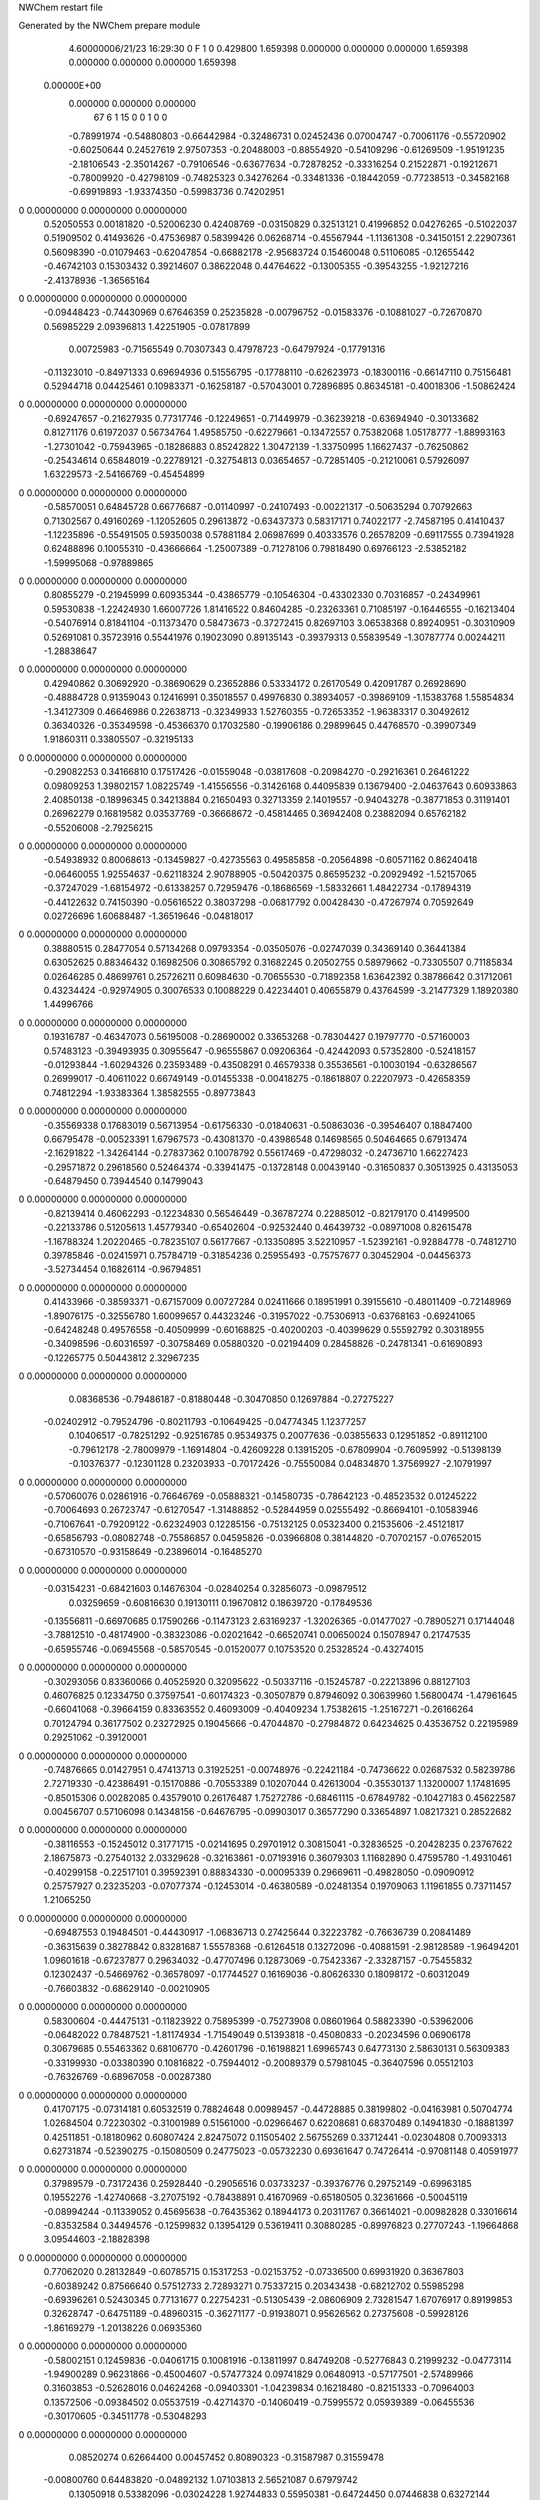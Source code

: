 NWChem restart file                                                             
                                                                                
Generated by the NWChem prepare module                                          
    4.60000006/21/23   16:29:30     0    F
    1    0    0.429800
    1.659398    0.000000    0.000000
    0.000000    1.659398    0.000000
    0.000000    0.000000    1.659398
 0.00000E+00
    0.000000    0.000000    0.000000
        67         6         1        15         0         0         1    0    0
    -0.78991974  -0.54880803  -0.66442984  -0.32486731   0.02452436   0.07004747
    -0.70061176  -0.55720902  -0.60250644   0.24527619   2.97507353  -0.20488003
    -0.88554920  -0.54109296  -0.61269509  -1.95191235  -2.18106543  -2.35014267
    -0.79106546  -0.63677634  -0.72878252  -0.33316254   0.21522871  -0.19212671
    -0.78009920  -0.42798109  -0.74825323   0.34276264  -0.33481336  -0.18442059
    -0.77238513  -0.34582168  -0.69919893  -1.93374350  -0.59983736   0.74202951
0    0.00000000   0.00000000   0.00000000
     0.52050553   0.00181820  -0.52006230   0.42408769  -0.03150829   0.32513121
     0.41996852   0.04276265  -0.51022037   0.51909502   0.41493626  -0.47536987
     0.58399426   0.06268714  -0.45567944  -1.11361308  -0.34150151   2.22907361
     0.56098390  -0.01079463  -0.62047854  -0.66882178  -2.95683724   0.15460048
     0.51106085  -0.12655442  -0.46742103   0.15303432   0.39214607   0.38622048
     0.44764622  -0.13005355  -0.39543255  -1.92127216  -2.41378936  -1.36565164
0    0.00000000   0.00000000   0.00000000
    -0.09448423  -0.74430969   0.67646359   0.25235828  -0.00796752  -0.01583376
    -0.10881027  -0.72670870   0.56985229   2.09396813   1.42251905  -0.07817899
     0.00725983  -0.71565549   0.70307343   0.47978723  -0.64797924  -0.17791316
    -0.11323010  -0.84971333   0.69694936   0.51556795  -0.17788110  -0.62623973
    -0.18300116  -0.66147110   0.75156481   0.52944718   0.04425461   0.10983371
    -0.16258187  -0.57043001   0.72896895   0.86345181  -0.40018306  -1.50862424
0    0.00000000   0.00000000   0.00000000
    -0.69247657  -0.21627935   0.77317746  -0.12249651  -0.71449979  -0.36239218
    -0.63694940  -0.30133682   0.81271176   0.61972037   0.56734764   1.49585750
    -0.62279661  -0.13472557   0.75382068   1.05178777  -1.88993163  -1.27301042
    -0.75943965  -0.18286883   0.85242822   1.30472139  -1.33750995   1.16627437
    -0.76250862  -0.25434614   0.65848019  -0.22789121  -0.32754813   0.03654657
    -0.72851405  -0.21210061   0.57926097   1.63229573  -2.54166769  -0.45454899
0    0.00000000   0.00000000   0.00000000
    -0.58570051   0.64845728   0.66776687  -0.01140997  -0.24107493  -0.00221317
    -0.50635294   0.70792663   0.71302567   0.49160269  -1.12052605   0.29613872
    -0.63437373   0.58317171   0.74022177  -2.74587195   0.41410437  -1.12235896
    -0.55491505   0.59350038   0.57881184   2.06987699   0.40333576   0.26578209
    -0.69117555   0.73941928   0.62488896   0.10055310  -0.43666664  -1.25007389
    -0.71278106   0.79818490   0.69766123  -2.53852182  -1.59995068  -0.97889865
0    0.00000000   0.00000000   0.00000000
     0.80855279  -0.21945999   0.60935344  -0.43865779  -0.10546304  -0.43302330
     0.70316857  -0.24349961   0.59530838  -1.22424930   1.66007726   1.81416522
     0.84604285  -0.23263361   0.71085197  -0.16446555  -0.16213404  -0.54076914
     0.81841104  -0.11373470   0.58473673  -0.37272415   0.82697103   3.06538368
     0.89240951  -0.30310909   0.52691081   0.35723916   0.55441976   0.19023090
     0.89135143  -0.39379313   0.55839549  -1.30787774   0.00244211  -1.28838647
0    0.00000000   0.00000000   0.00000000
     0.42940862   0.30692920  -0.38690629   0.23652886   0.53334172   0.26170549
     0.42091787   0.26928690  -0.48884728   0.91359043   0.12416991   0.35018557
     0.49976830   0.38934057  -0.39869109  -1.15383768   1.55854834  -1.34127309
     0.46646986   0.22638713  -0.32349933   1.52760355  -0.72653352  -1.96383317
     0.30492612   0.36340326  -0.35349598  -0.45366370   0.17032580  -0.19906186
     0.29899645   0.44768570  -0.39907349   1.91860311   0.33805507  -0.32195133
0    0.00000000   0.00000000   0.00000000
    -0.29082253   0.34166810   0.17517426  -0.01559048  -0.03817608  -0.20984270
    -0.29216361   0.26461222   0.09809253   1.39802157   1.08225749  -1.41556556
    -0.31426168   0.44095839   0.13679400  -2.04637643   0.60933863   2.40850138
    -0.18996345   0.34213884   0.21650493   0.32713359   2.14019557  -0.94043278
    -0.38771853   0.31191401   0.26962279   0.16819582   0.03537769  -0.36668672
    -0.45814465   0.36942408   0.23882094   0.65762182  -0.55206008  -2.79256215
0    0.00000000   0.00000000   0.00000000
    -0.54938932   0.80068613  -0.13459827  -0.42735563   0.49585858  -0.20564898
    -0.60571162   0.86240418  -0.06460055   1.92554637  -0.62118324   2.90788905
    -0.50420375   0.86595232  -0.20929492  -1.52157065  -0.37247029  -1.68154972
    -0.61338257   0.72959476  -0.18686569  -1.58332661   1.48422734  -0.17894319
    -0.44122632   0.74150390  -0.05616522   0.38037298  -0.06817792   0.00428430
    -0.47267974   0.70592649   0.02726696   1.60688487  -1.36519646  -0.04818017
0    0.00000000   0.00000000   0.00000000
     0.38880515   0.28477054   0.57134268   0.09793354  -0.03505076  -0.02747039
     0.34369140   0.36441384   0.63052625   0.88346432   0.16982506   0.30865792
     0.31682245   0.20502755   0.58979662  -0.73305507   0.71185834   0.02646285
     0.48699761   0.25726211   0.60984630  -0.70655530  -0.71892358   1.63642392
     0.38786642   0.31712061   0.43234424  -0.92974905   0.30076533   0.10088229
     0.42234401   0.40655879   0.43764599  -3.21477329   1.18920380   1.44996766
0    0.00000000   0.00000000   0.00000000
     0.19316787  -0.46347073   0.56195008  -0.28690002   0.33653268  -0.78304427
     0.19797770  -0.57160003   0.57483123  -0.39493935   0.30955647  -0.96555867
     0.09206364  -0.42442093   0.57352800  -0.52418157  -0.01293844  -1.60294326
     0.23593489  -0.43508291   0.46579338   0.35536561  -0.10030194  -0.63286567
     0.26999017  -0.40611022   0.66749149  -0.01455338  -0.00418275  -0.18618807
     0.22207973  -0.42658359   0.74812294  -1.93383364   1.38582555  -0.89773843
0    0.00000000   0.00000000   0.00000000
    -0.35569338   0.17683019   0.56713954  -0.61756330  -0.01840631  -0.50863036
    -0.39546407   0.18847400   0.66795478  -0.00523391   1.67967573  -0.43081370
    -0.43986548   0.14698565   0.50464665   0.67913474  -2.16291822  -1.34264144
    -0.27837362   0.10078792   0.55617469  -0.47298032  -0.24736710   1.66227423
    -0.29571872   0.29618560   0.52464374  -0.33941475  -0.13728148   0.00439140
    -0.31650837   0.30513925   0.43135053  -0.64879450   0.73944540   0.14799043
0    0.00000000   0.00000000   0.00000000
    -0.82139414   0.46062293  -0.12234830   0.56546449  -0.36787274   0.22885012
    -0.82179170   0.41499500  -0.22133786   0.51205613   1.45779340  -0.65402604
    -0.92532440   0.46439732  -0.08971008   0.82615478  -1.16788324   1.20220465
    -0.78235107   0.56177667  -0.13350895   3.52210957  -1.52392161  -0.92884778
    -0.74812710   0.39785846  -0.02415971   0.75784719  -0.31854236   0.25955493
    -0.75757677   0.30452904  -0.04456373  -3.52734454   0.16826114  -0.96794851
0    0.00000000   0.00000000   0.00000000
     0.41433966  -0.38593371  -0.67157009   0.00727284   0.02411666   0.18951991
     0.39155610  -0.48011409  -0.72148969  -1.89076175  -0.32556780   1.60099657
     0.44323246  -0.31957022  -0.75306913  -0.63768163  -0.69241065  -0.64248248
     0.49576558  -0.40509999  -0.60168825  -0.40200203  -0.40399629   0.55592792
     0.30318955  -0.34098596  -0.60316597  -0.30758469   0.05880320  -0.02194409
     0.28458826  -0.24781341  -0.61690893  -0.12265775   0.50443812   2.32967235
0    0.00000000   0.00000000   0.00000000
     0.08368536  -0.79486187  -0.81880448  -0.30470850   0.12697884  -0.27275227
    -0.02402912  -0.79524796  -0.80211793  -0.10649425  -0.04774345   1.12377257
     0.10406517  -0.78251292  -0.92516785   0.95349375   0.20077636  -0.03855633
     0.12951852  -0.89112100  -0.79612178  -2.78009979  -1.16914804  -0.42609228
     0.13915205  -0.67809904  -0.76095992  -0.51398139  -0.10376377  -0.12301128
     0.23203933  -0.70172426  -0.75550084   0.04834870   1.37569927  -2.10791997
0    0.00000000   0.00000000   0.00000000
    -0.57060076   0.02861916  -0.76646769  -0.05888321  -0.14580735  -0.78642123
    -0.48523532   0.01245222  -0.70064693   0.26723747  -0.61270547  -1.31488852
    -0.52844959   0.02555492  -0.86694101  -0.10583946  -0.71067641  -0.79209122
    -0.62324903   0.12285156  -0.75132125   0.05323400   0.21535606  -2.45121817
    -0.65856793  -0.08082748  -0.75586857   0.04595826  -0.03966808   0.38144820
    -0.70702157  -0.07652015  -0.67310570  -0.93158649  -0.23896014  -0.16485270
0    0.00000000   0.00000000   0.00000000
    -0.03154231  -0.68421603   0.14676304  -0.02840254   0.32856073  -0.09879512
     0.03259659  -0.60816630   0.19130111   0.19670812   0.18639720  -0.17849536
    -0.13556811  -0.66970685   0.17590266  -0.11473123   2.63169237  -1.32026365
    -0.01477027  -0.78905271   0.17144048  -3.78812510  -0.48174900  -0.38323086
    -0.02021642  -0.66520741   0.00650024   0.15078947   0.21747535  -0.65955746
    -0.06945568  -0.58570545  -0.01520077   0.10753520   0.25328524  -0.43274015
0    0.00000000   0.00000000   0.00000000
    -0.30293056   0.83360066   0.40525920   0.32095622  -0.50337116  -0.15245787
    -0.22213896   0.88127103   0.46076825   0.12334750   0.37597541  -0.60174323
    -0.30507879   0.87946092   0.30639960   1.56800474  -1.47961645  -0.66041068
    -0.39664159   0.83363552   0.46093009  -0.40409234   1.75382615  -1.25167271
    -0.26166264   0.70124794   0.36177502   0.23272925   0.19045666  -0.47044870
    -0.27984872   0.64234625   0.43536752   0.22195989   0.29251062  -0.39120001
0    0.00000000   0.00000000   0.00000000
    -0.74876665   0.01427951   0.47413713   0.31925251  -0.00748976  -0.22421184
    -0.74736622   0.02687532   0.58239786   2.72719330  -0.42386491  -0.15170886
    -0.70553389   0.10207044   0.42613004  -0.35530137   1.13200007   1.17481695
    -0.85015306   0.00282085   0.43579010   0.26176487   1.75272786  -0.68461115
    -0.67849782  -0.10427183   0.45622587   0.00456707   0.57106098   0.14348156
    -0.64676795  -0.09903017   0.36577290   0.33654897   1.08217321   0.28522682
0    0.00000000   0.00000000   0.00000000
    -0.38116553  -0.15245012   0.31771715  -0.02141695   0.29701912   0.30815041
    -0.32836525  -0.20428235   0.23767622   2.18675873  -0.27540132   2.03329628
    -0.32163861  -0.07193916   0.36079303   1.11682890   0.47595780  -1.49310461
    -0.40299158  -0.22517101   0.39592391   0.88834330  -0.00095339   0.29669611
    -0.49828050  -0.09090912   0.25757927   0.23235203  -0.07077374  -0.12453014
    -0.46380589  -0.02481354   0.19709063   1.11961855   0.73711457   1.21065250
0    0.00000000   0.00000000   0.00000000
    -0.69487553   0.19484501  -0.44430917  -1.06836713   0.27425644   0.32223782
    -0.76636739   0.20841489  -0.36315639   0.38278842   0.83281687   1.55578368
    -0.61264518   0.13272096  -0.40881591  -2.98128589  -1.96494201   1.09601618
    -0.67237877   0.29634032  -0.47707496   0.12873069  -0.75423367  -2.33287157
    -0.75455832   0.12302437  -0.54669762  -0.36578097  -0.17744527   0.16169036
    -0.80626330   0.18098172  -0.60312049  -0.76603832  -0.68629140  -0.00210905
0    0.00000000   0.00000000   0.00000000
     0.58300604  -0.44475131  -0.11823922   0.75895399  -0.75273908   0.08601964
     0.58823390  -0.53962006  -0.06482022   0.78487521  -1.81174934  -1.71549049
     0.51393818  -0.45080833  -0.20234596   0.06906178   0.30679685   0.55463362
     0.68106770  -0.42601796  -0.16198821   1.69965743   0.64773130   2.58630131
     0.56309383  -0.33199930  -0.03380390   0.10816822  -0.75944012  -0.20089379
     0.57981045  -0.36407596   0.05512103  -0.76326769  -0.68967058  -0.00287380
0    0.00000000   0.00000000   0.00000000
     0.41707175  -0.07314181   0.60532519   0.78824648   0.00989457  -0.44728885
     0.38199802  -0.04163981   0.50704774   1.02684504   0.72230302  -0.31001989
     0.51561000  -0.02966467   0.62208681   0.68370489   0.14941830  -0.18881397
     0.42511851  -0.18180962   0.60807424   2.82475072   0.11505402   2.56755269
     0.33712441  -0.02304808   0.70093313   0.62731874  -0.52390275  -0.15080509
     0.24775023  -0.05732230   0.69361647   0.74726414  -0.97081148   0.40591977
0    0.00000000   0.00000000   0.00000000
     0.37989579  -0.73172436   0.25928440  -0.29056516   0.03733237  -0.39376776
     0.29752149  -0.69963185   0.19552276  -1.42740668  -3.27075192  -0.78438891
     0.41670969  -0.65180505   0.32361666  -0.50045119  -0.08994244  -0.11339052
     0.45695638  -0.76435362   0.18944173   0.20311767   0.36614021  -0.00982828
     0.33016614  -0.83532584   0.34494576  -0.12599832   0.13954129   0.53619411
     0.30880285  -0.89976823   0.27707243  -1.19664868   3.09544603  -2.18828398
0    0.00000000   0.00000000   0.00000000
     0.77062020   0.28132849  -0.60785715   0.15317253  -0.02153752  -0.07336500
     0.69931920   0.36367803  -0.60389242   0.87566640   0.57512733   2.72893271
     0.75337215   0.20343438  -0.68212702   0.55985298  -0.69396261   0.52430345
     0.77131677   0.22754231  -0.51305439  -2.08606909   2.73281547   1.67076917
     0.89199853   0.32628747  -0.64751189  -0.48960315  -0.36271177  -0.91938071
     0.95626562   0.27375608  -0.59928126  -1.86169279  -1.20138226   0.06935360
0    0.00000000   0.00000000   0.00000000
    -0.58002151   0.12459836  -0.04061715   0.10081916  -0.13811997   0.84749208
    -0.52776843   0.21999232  -0.04773114  -1.94900289   0.96231866  -0.45004607
    -0.57477324   0.09741829   0.06480913  -0.57177501  -2.57489966   0.31603853
    -0.52628016   0.04624268  -0.09403301  -1.04239834   0.16218480  -0.82151333
    -0.70964003   0.13572506  -0.09384502   0.05537519  -0.42714370  -0.14060419
    -0.75995572   0.05939389  -0.06455536  -0.30170605  -0.34511778  -0.53048293
0    0.00000000   0.00000000   0.00000000
     0.08520274   0.62664400   0.00457452   0.80890323  -0.31587987   0.31559478
    -0.00800760   0.64483820  -0.04892132   1.07103813   2.56521087   0.67979742
     0.13050918   0.53382096  -0.03024228   1.92744833   0.55950381  -0.64724450
     0.07446838   0.63272144   0.11287429  -1.51904735  -1.95334809   0.25158644
     0.16690767   0.73419754  -0.03453452  -0.04701671   0.73634825  -0.02542916
     0.14441293   0.80412904   0.02726817  -0.49530633   0.55779059   0.01724401
0    0.00000000   0.00000000   0.00000000
    -0.67624938   0.58961496  -0.57770078  -0.15214902   0.47282294  -0.26059207
    -0.76965161   0.62289688  -0.62297041   0.11283493  -0.46682193  -1.55627841
    -0.60029320   0.60283697  -0.65475165   1.15472632  -1.35987728   0.63700842
    -0.69227527   0.48235350  -0.56678523  -1.54790627   0.60520963  -0.80197965
    -0.63069767   0.65379076  -0.46370321  -0.41913090   0.31910104  -0.52459502
    -0.53578497   0.63953705  -0.46160308  -0.45897144   0.12673205   0.36848719
0    0.00000000   0.00000000   0.00000000
    -0.43127040  -0.54838202   0.04135579  -0.44214242  -0.70946476   0.40798894
    -0.49812921  -0.46849418   0.07343119  -0.04326326  -0.99847837   2.05097014
    -0.43361399  -0.56817088  -0.06580721  -1.40252162   0.21160344   0.24212617
    -0.45791893  -0.63857544   0.09645573  -1.02802570  -1.33094262  -0.85067576
    -0.29765414  -0.51415805   0.07739981  -0.10631311   0.33026877  -0.22724156
    -0.29026641  -0.47977092   0.16672476  -0.39784267  -3.65605565   1.54550367
0    0.00000000   0.00000000   0.00000000
     0.02597889   0.63444232  -0.37052695   0.03514421   0.38909662   0.47699612
     0.03678564   0.53452140  -0.32833663   0.26456231   0.59240371   0.90632755
     0.11243249   0.64780444  -0.43555178   0.06950624  -0.76334583   0.26472769
     0.02500225   0.69289731  -0.27853205   0.94170908  -2.11294027   2.18515091
    -0.10242303   0.64248156  -0.43508534  -0.45175215   0.50835497  -0.02572490
    -0.08787424   0.66513436  -0.52723296  -1.02221772   0.26177640  -0.18086274
0    0.00000000   0.00000000   0.00000000
     0.32437923   0.01154360   0.22924208  -0.31547542   0.09523671   0.13427762
     0.26594808   0.05370323   0.14745354  -1.23671387   0.84027762   1.14677593
     0.34394204  -0.09114489   0.19836537  -1.61162475  -0.33584264   0.67677177
     0.25389802   0.02630306   0.31106847   0.40255991  -1.05324073   0.99131099
     0.43930240   0.08483381   0.25607464   0.04871799   0.18492844  -0.42464900
     0.39748237   0.16829838   0.27845208  -1.47559657  -0.67014674   0.06308200
0    0.00000000   0.00000000   0.00000000
     0.41178863   0.70094287  -0.23771292   0.57309160  -0.17094413  -0.16219201
     0.40992524   0.66148129  -0.13612399   2.27113280  -2.34703901  -0.89603928
     0.37990538   0.62294670  -0.30685810  -2.47319792  -1.74725888   2.72948741
     0.51588238   0.73148789  -0.24831922   0.10944904   0.94763110  -1.92109599
     0.33553497   0.82082162  -0.24311564   0.45019522   0.20092367  -0.19996377
     0.25244309   0.82305974  -0.19508722  -0.15695561  -1.21894353  -1.11704132
0    0.00000000   0.00000000   0.00000000
    -0.67445088  -0.38565621   0.24498181  -0.40903088  -0.68337845  -0.67389051
    -0.58309931  -0.32977475   0.22465564  -1.34783376   0.34331293  -2.29503341
    -0.70049259  -0.35510892   0.34632130   0.34023118  -2.06492812  -0.03651835
    -0.67666433  -0.49460087   0.24230523  -3.19774100  -0.70487764  -0.42197407
    -0.78221687  -0.34778683   0.16094958  -0.11207673   0.19618470  -0.50623209
    -0.85876510  -0.40178954   0.18192756  -0.65918106   0.48675765  -1.67156756
0    0.00000000   0.00000000   0.00000000
     0.26450405  -0.04273294  -0.81086523   0.15868636  -0.15437356  -0.42036206
     0.34759234   0.02711175  -0.80091254   0.01343199  -0.04100409   0.01953367
     0.30241276  -0.12206298  -0.87529097   0.86545689  -2.29592720   2.42765079
     0.17334405   0.00098103  -0.85160760  -0.60199598  -0.23424036   1.12312050
     0.22202868  -0.09939120  -0.68898323  -0.01216349  -0.32884992  -0.31827076
     0.17386344  -0.03641602  -0.63485158   0.95473372   0.00156815   0.18155873
0    0.00000000   0.00000000   0.00000000
     0.75056719   0.81807388  -0.01946798  -0.12398660  -0.06779251   1.28024524
     0.85541948   0.84040414   0.00023879   0.52684613   1.41190138  -2.85777576
     0.71936764   0.85107005  -0.11855804   2.46901623  -0.96153184   0.07564425
     0.69518826   0.88431332   0.04706405   0.25696372   1.32579498   0.25698252
     0.72443029   0.67974269  -0.01581861  -0.49266808  -1.00097286   0.73438856
     0.80204896   0.64823285  -0.06270648   1.10733288   0.77549350   2.03143200
0    0.00000000   0.00000000   0.00000000
     0.26459006  -0.41921437   0.12757632  -0.40894302   0.11459007   0.65672377
     0.15685127  -0.40841340   0.11505867  -0.42925885   0.03893384   0.76487337
     0.30869429  -0.32928669   0.08457831  -3.50105165   2.05384582   1.22359965
     0.31528448  -0.49834801   0.07235907  -3.61350470  -2.73758494   1.45727487
     0.31009383  -0.41966449   0.26319129  -0.33430939  -0.12047011   0.47315928
     0.40540720  -0.40935626   0.25818114  -0.55325893   3.16919509   0.87452042
0    0.00000000   0.00000000   0.00000000
     0.77509025   0.00244758   0.23076716   0.18250833   0.14824546   0.13195833
     0.78229420   0.02441533   0.12424711  -1.39682020  -3.37960053  -0.85174264
     0.87207614  -0.03194041   0.26671438   0.02458460   2.11738043   2.73946154
     0.70115092  -0.07494896   0.25135246   0.70859587  -0.07163730   1.27401735
     0.74403191   0.12179791   0.30413519   0.39382091  -0.49388337   0.31579113
     0.64946730   0.12883926   0.31910032   0.29598881   1.14217843  -0.80827287
0    0.00000000   0.00000000   0.00000000
     0.79562213   0.43429915   0.36636630   0.02751981  -0.07401709   0.40639931
     0.80795131   0.53423924   0.40809124   1.57723782  -0.63534657   1.38084860
     0.85704685   0.41751124   0.27790066   2.74586028  -0.62017809   2.27126793
     0.69141756   0.42028799   0.33762443  -0.17387101   1.59746175   0.22192846
     0.82793996   0.33854136   0.46471049  -0.19960618   0.40146345   0.75595056
     0.83654338   0.25360758   0.42079883   0.43724070  -0.11092409   1.83028387
0    0.00000000   0.00000000   0.00000000
     0.55263399   0.68429443   0.52344234  -0.35864959   0.85515787  -0.50281669
     0.65579238   0.69383298   0.48955487  -0.77476272   0.62361555  -1.89890684
     0.50848778   0.78296884   0.50946118  -1.93810122   0.71494187   2.61822753
     0.55987353   0.66055853   0.62957997   0.96479619   0.21500678  -0.71545899
     0.48103870   0.58416223   0.46302146  -0.39594067   0.28347452   0.57600873
     0.51755780   0.59590956   0.37501944   1.73696849   0.38418434   1.41476259
0    0.00000000   0.00000000   0.00000000
     0.06923635   0.25042859   0.34395272  -0.46279474  -0.05522429   0.31193896
    -0.00309428   0.33039422   0.35991446  -0.21793685   0.22829406   0.01543662
     0.01790093   0.17940426   0.27913590  -0.23950166   1.53047988  -1.70478956
     0.10744787   0.21367704   0.43919035  -0.05284840  -0.60096630  -0.05681497
     0.17563815   0.31373628   0.26766350   0.29481497  -0.16253110  -0.00691584
     0.24443686   0.33730531   0.33033117  -0.26726408   2.04944387  -0.13836733
0    0.00000000   0.00000000   0.00000000
    -0.42104229  -0.48878400  -0.67757775  -0.05329664  -0.13610363   0.14908419
    -0.52132059  -0.45277385  -0.70056755  -0.28101011  -0.06816695   1.19840136
    -0.35012365  -0.41399419  -0.71304650  -1.62416427   1.26414457  -0.16690275
    -0.39361498  -0.58427686  -0.72240917   0.67775626   0.11638238   0.04494145
    -0.40939778  -0.50143704  -0.53763441  -0.07123861   0.52325758   0.20472917
    -0.47471307  -0.56460504  -0.50665512   1.94961386  -1.49486686   0.61920428
0    0.00000000   0.00000000   0.00000000
    -0.74369211  -0.21033041  -0.38137160   0.23895520  -0.02262113   0.12264927
    -0.71824972  -0.31573835  -0.39245545   0.80270779  -0.23009809   2.73946164
    -0.65640691  -0.16567990  -0.33374151  -0.53124679   1.09795065   0.52585215
    -0.82937147  -0.20021540  -0.31475527  -0.82021145  -1.10029828  -1.02203329
    -0.76706143  -0.14887219  -0.50511108  -0.51582017  -0.26282055   0.02954881
    -0.81664843  -0.07072796  -0.47960406  -1.38535361  -0.47854681  -0.93223134
0    0.00000000   0.00000000   0.00000000
     0.50002611  -0.00999951  -0.10223655  -0.16275445   0.14290107   0.52887076
     0.54815710   0.03538564  -0.18886562   1.55663332  -3.67795653  -0.73879387
     0.46121509   0.07142224  -0.04103849   2.65132819   1.70558957   0.40398483
     0.57881634  -0.04809986  -0.03726375  -0.11859185  -1.34000703  -0.34854604
     0.41035385  -0.10793857  -0.15103094  -0.46288220   0.13234795  -0.05276267
     0.41233882  -0.18094218  -0.08872096  -2.90501209   0.52067724   0.58466502
0    0.00000000   0.00000000   0.00000000
    -0.05726835  -0.35311871  -0.61231341  -0.68481177   0.35324548  -0.65503444
    -0.09641151  -0.38006441  -0.71040899   0.43114444  -1.05770986  -0.74583569
     0.02821565  -0.28663763  -0.62471307   0.04990580  -0.75119766  -1.74993381
    -0.02977326  -0.43976874  -0.55217363  -0.98183699   0.93928459   0.34906725
    -0.16663327  -0.30018770  -0.54409023   0.30019729  -0.26594733  -0.29423853
    -0.22509705  -0.37412174  -0.52587640   0.48980573  -0.60514525  -1.02490134
0    0.00000000   0.00000000   0.00000000
    -0.54075542  -0.72634977  -0.31357461   0.12402931  -0.07328349   0.14865128
    -0.59976886  -0.81571818  -0.29328413   0.40914655  -0.33809111  -0.17578386
    -0.43506902  -0.75076505  -0.32431141  -0.42343198  -2.07252345  -1.28581474
    -0.56140523  -0.65389636  -0.23480220   2.24950040  -0.91261431   1.56977145
    -0.59307650  -0.68607390  -0.44429479  -0.03062500  -0.46305132   0.21302095
    -0.61527162  -0.76847690  -0.48826207  -1.54645203   0.11844972  -0.17499245
0    0.00000000   0.00000000   0.00000000
    -0.24106064  -0.44956164   0.46132240   0.11151648   0.07976426   0.18229411
    -0.20265299  -0.55152970   0.46421492  -1.77966179  -0.70571506  -0.68580113
    -0.15140816  -0.38858870   0.45010928   0.62906891  -0.85501951  -0.98634087
    -0.30800302  -0.40798396   0.53662856   0.40935629   0.36539316   0.29177331
    -0.31796925  -0.44895697   0.34266701   0.13350320  -0.32192564   0.52412899
    -0.36975313  -0.52952066   0.33603962   1.16296384  -1.19157812   2.30135149
0    0.00000000   0.00000000   0.00000000
     0.78925436   0.63835539  -0.37585099   0.00676686  -0.37522769  -0.22245852
     0.80794232   0.54795188  -0.43380757   1.73047906  -0.31048310   0.17824823
     0.68961333   0.62519908  -0.33366594   0.20483256   1.38384940   0.89802133
     0.78172499   0.72940404  -0.43530226   0.23206743  -0.79647926  -0.90787364
     0.88945658   0.64830769  -0.26997804   0.00331449   0.44857607  -0.10898559
     0.96581702   0.59963163  -0.30184849  -0.06093234   1.70481116  -2.39523053
0    0.00000000   0.00000000   0.00000000
     0.71487415  -0.69388722  -0.47586939   0.23652714   0.12006493   0.06667231
     0.78953468  -0.66212809  -0.54865787   0.25859211  -1.03964155  -0.43869148
     0.77414063  -0.69547383  -0.38440373   2.50386748   0.23296897  -1.32306455
     0.69294897  -0.79749459  -0.50167246   2.40033421  -0.77320592   1.52053390
     0.59422635  -0.61636351  -0.48921970   0.14460259  -0.05285039   0.58915909
     0.62209039  -0.52961137  -0.45899287   2.63365812   0.02516112  -1.56985015
0    0.00000000   0.00000000   0.00000000
     0.62514680   0.36994074  -0.09615878   0.24664704  -0.96932095   0.41991677
     0.69678395   0.39952807  -0.01951865   2.94501621  -0.21738930  -2.20060759
     0.56220764   0.45371452  -0.12618570   1.54772338  -1.33709534  -4.06370863
     0.56757042   0.28848472  -0.05221699  -0.92232686   0.39722284   1.52269963
     0.71767122   0.33779079  -0.20012012   0.03958653  -0.41301910   1.35820517
     0.76636826   0.25897416  -0.17496982   0.89033989  -0.23577186   0.33782869
0    0.00000000   0.00000000   0.00000000
    -0.65282897   0.57601241   0.26687735  -0.70541247  -0.37985581   0.59970061
    -0.63744229   0.67909505   0.23496780   0.42885825  -0.99448554  -0.96808389
    -0.76019230   0.55720894   0.26761534  -0.55451392  -1.28563661   1.32055116
    -0.61033009   0.56110075   0.36613706   0.78741552  -1.05508501  -0.10880114
    -0.58500523   0.49341282   0.16892175  -0.20022671   0.84433674   0.10202821
    -0.64057329   0.46692524   0.09525630   1.10508182  -2.08931206   0.03220975
0    0.00000000   0.00000000   0.00000000
    -0.37834207   0.32619238  -0.80334068  -0.67094071  -0.44498579  -1.00262807
    -0.38486986   0.29872800  -0.90862172   1.12468724   0.50232984  -1.40175043
    -0.46727151   0.30608133  -0.74360710  -0.00880000  -1.51129368  -0.34218103
    -0.34923685   0.43122665  -0.80204065  -3.07866396   0.36243983   2.59744007
    -0.27576931   0.25502007  -0.74385081  -0.71949109  -0.76878993  -0.07970430
    -0.24994031   0.17471626  -0.78967833  -0.31591498  -0.10668124  -1.04595301
0    0.00000000   0.00000000   0.00000000
    -0.31100575  -0.02381196  -0.38146654  -0.25752029  -0.53360784   0.13485426
    -0.38735124  -0.06000746  -0.45033056  -0.28433782   0.55981582  -0.43216768
    -0.32421353  -0.05819376  -0.27887782   1.53457241   0.59750166   0.79265425
    -0.31505778   0.08369563  -0.36395367   0.75378132  -0.59097976   0.80527931
    -0.17883574  -0.06355928  -0.41522687   0.16378948   0.63292517  -0.50652239
    -0.18230441  -0.14573639  -0.46473334   0.93452260   0.06128686   0.35476989
0    0.00000000   0.00000000   0.00000000
     0.04402067   0.17502612  -0.50957416  -0.08657716   0.27747106  -0.20672600
     0.10625278   0.23425284  -0.57665890  -0.42126649   0.85715856  -0.01266010
    -0.05746759   0.21459555  -0.50565077   0.56967385   1.94612791   1.51164148
     0.08463518   0.18209773  -0.40867097   0.24231298  -0.70461136  -0.25962289
     0.03577689   0.03381493  -0.53549357   0.32044034  -0.22836972  -0.56974571
    -0.02909837  -0.00304045  -0.47508760  -0.21258271  -0.23757621  -1.13777667
0    0.00000000   0.00000000   0.00000000
     0.55346383  -0.53889850   0.52778628   0.07951219  -0.28629303  -0.41871740
     0.63471205  -0.53431424   0.60030326   0.92398446  -0.01377687  -1.35904264
     0.46827020  -0.58832851   0.57447374  -0.27206206   0.95398775   0.29952644
     0.58650408  -0.58068058   0.43268844   0.06290859   0.16647033  -0.62602134
     0.51551580  -0.40256215   0.50937776  -0.15328408   0.13192483  -0.30416526
     0.43729625  -0.39819675   0.56486330   1.45427390  -1.12471274   2.25389303
0    0.00000000   0.00000000   0.00000000
    -0.15991634   0.60137517   0.68152532   0.49134042   0.00135259  -0.75069027
    -0.07635750   0.53171175   0.67474831  -0.14303772  -0.62063645  -3.13189552
    -0.13784624   0.68966065   0.62152879   0.59693061  -0.01452156  -0.73540116
    -0.18046807   0.64878984   0.77749654  -0.16556139   0.58031154  -1.16759770
    -0.27416358   0.54138501   0.63370141  -0.07732064   0.10255584  -0.31783651
    -0.25946654   0.45167164   0.60285489  -0.51171984   0.13708391  -0.63463948
0    0.00000000   0.00000000   0.00000000
     0.16999038  -0.51639257  -0.28563485   0.03610363  -0.47459195   0.17907178
     0.12980723  -0.41578429  -0.27362286   0.91768372  -0.27652075   1.74001305
     0.11015063  -0.57253492  -0.35738609   1.62813069  -0.24980340  -1.39511445
     0.15980311  -0.56649817  -0.18937142  -1.20794137  -0.18733438   0.21388360
     0.30041841  -0.50865072  -0.33383856   0.37314234  -0.40322098  -0.32813609
     0.29409023  -0.46820508  -0.42067234   1.41300223   1.27917471   0.32968006
0    0.00000000   0.00000000   0.00000000
     0.50947090  -0.76095374  -0.80792886   0.50571397  -0.07207492   0.30351771
     0.45174149  -0.77325829  -0.89956354   0.03819035  -1.88235818   0.80029557
     0.57266954  -0.67232894  -0.81363646  -1.85931270   1.65093806  -0.87181122
     0.57192432  -0.84952654  -0.79629143  -1.51726881  -1.32480313   2.54298918
     0.42634730  -0.74180871  -0.69652529   0.25413153   0.10320410   0.66973045
     0.48164618  -0.70932470  -0.62509124   1.38425140   0.05146233  -0.15417505
0    0.00000000   0.00000000   0.00000000
     0.41961395   0.57455274   0.16486362  -0.00554020   0.55850927  -0.79531301
     0.39141765   0.64845567   0.08986811  -0.59002761   0.92916500  -0.22109018
     0.43035060   0.48285130   0.10692771   2.32773965   0.97739869  -1.12480411
     0.34222056   0.56758480   0.24130129   1.07586171   0.74823271   0.34983457
     0.55634248   0.60473189   0.20517048  -0.62460421  -0.53590069   0.28534800
     0.60996228   0.63649110   0.13214808  -1.46236180   2.12302778   0.71763301
0    0.00000000   0.00000000   0.00000000
     0.72734210  -0.48575345   0.21482289  -0.39654844  -0.23238305  -0.37515822
     0.72781240  -0.59474919   0.21398089   1.01296768  -0.27351229   1.02992347
     0.75711600  -0.45973102   0.11324854  -1.07254179   0.60869763  -0.36929467
     0.79243482  -0.44842396   0.29388269   0.08324403  -3.59664977   0.98788501
     0.59639747  -0.44068199   0.23645980  -0.23956957  -0.64929703  -0.05021586
     0.58943515  -0.42220172   0.33040662  -2.77727387   0.78805772  -0.42895790
0    0.00000000   0.00000000   0.00000000
    -0.30301000  -0.83796870   0.38501438   0.29795709  -0.45857291   0.77225645
    -0.29812210  -0.85196214   0.49300184  -0.57074580   0.27939165   0.91943763
    -0.34778469  -0.92558625   0.33811669  -1.72298863   1.06730340  -0.31077783
    -0.20345453  -0.82108657   0.34396927   0.19638205  -1.02528955   0.27877579
    -0.38551263  -0.71787391   0.37074951  -0.29302948   0.28166216  -0.19670150
    -0.45072470  -0.72240522   0.44105494   0.48507148  -1.58667570   0.46918000
0    0.00000000   0.00000000   0.00000000
     0.04041294   0.63918834  -0.79168422   0.04910633   0.41519530   0.15104304
     0.02380988   0.53196983  -0.78121850  -0.42181122   0.34877813  -1.10427539
    -0.05098348   0.68355260  -0.83117481   0.38939735   0.77799611  -0.23906492
     0.12999099   0.66180607  -0.84952203  -0.36782719  -2.12047284  -1.65697248
     0.06213403   0.70405475  -0.67238686  -0.49848165   0.23456583  -0.49206561
     0.11345949   0.78325421  -0.68996935   0.59110339  -0.18493147   0.64756592
0    0.00000000   0.00000000   0.00000000
    -0.02602146  -0.01889356   0.64369964   0.39861211  -0.13180389  -0.09303899
    -0.00366925   0.04677727   0.72777532  -0.66290340  -0.32953448   0.35992726
    -0.05606081   0.04342157   0.55946508   1.01368409  -1.50492841  -1.37456648
    -0.09341107  -0.10209424   0.66412723   1.40466680  -0.47319488   2.13331830
     0.09811878  -0.07607504   0.61241089  -0.40843767  -0.05785949   0.85843544
     0.09289697  -0.14696675   0.54788882   0.99154193   0.81409679  -0.27497148
0    0.00000000   0.00000000   0.00000000
    -0.38844762   0.47906547  -0.35745906  -0.02734683   0.56422735  -0.25821975
    -0.46072965   0.40238639  -0.38532709  -1.63688639   1.43522064   1.31135439
    -0.29657864   0.42373930  -0.33796273   0.27845082   1.09014649  -0.18749460
    -0.42093617   0.53634080  -0.27059689   2.21328200  -2.32273834   2.74073696
    -0.36160381   0.56707795  -0.46271560  -0.65681905   0.29954350  -0.40341643
    -0.26653544   0.57261045  -0.45057488  -0.59239260  -1.24216665   0.00446641
0    0.00000000   0.00000000   0.00000000
     0.36013721   0.66851858  -0.62756604  -0.07956517   1.02063498  -0.48939907
     0.33955922   0.68703057  -0.73299304  -1.01684398  -0.53564945  -0.61117003
     0.34556343   0.75560512  -0.56365563   1.56301016   1.46519396  -0.67476047
     0.46552591   0.64774926  -0.60904966  -0.52250482  -0.53450250   0.47917433
     0.27863892   0.56555767  -0.57715048  -0.47583806  -0.46511143  -0.00010209
     0.19074565   0.58835705  -0.60831073  -0.31619922   0.10279054  -0.04610561
0    0.00000000   0.00000000   0.00000000
    -0.23155567  -0.49240969  -0.26330871  -0.55863294  -0.69695053  -0.46363440
    -0.33267458  -0.49463913  -0.22267625  -1.25568860   0.49268643  -2.02619208
    -0.22267648  -0.42703675  -0.35007587   1.24796493  -1.96632263  -1.29937713
    -0.20763636  -0.59326254  -0.29703658  -0.15714882   0.07053121  -2.63598842
    -0.15632835  -0.44074302  -0.15620751   0.55067332   0.86627708   0.14523329
    -0.22228005  -0.44901369  -0.08694014  -2.85253998  -2.60242553  -3.02339153
0    0.00000000   0.00000000   0.00000000
     0.77093169  -0.31752370  -0.49848640   0.01145692   0.04160844  -0.42267217
     0.81611004  -0.40675068  -0.54182764   0.93248652  -0.43783728   1.42112266
     0.74718443  -0.24350829  -0.57489835   1.23232997   1.47343935   0.52669767
     0.84469303  -0.27439756  -0.43080774   0.63832992  -1.49826213  -0.08209585
     0.65921171  -0.36448789  -0.42786273  -0.24617092   0.15294520   0.50691814
     0.60517803  -0.28524659  -0.42371810   0.81623631   1.15282235  -2.31891324
0    0.00000000   0.00000000   0.00000000
    -0.59391349  -0.54619875   0.61743184   0.61811153  -0.56746403  -0.15427006
    -0.55041802  -0.47210044   0.55036035  -0.93574516  -0.97061141  -1.68047061
    -0.68523063  -0.56536766   0.56108708   0.53890434   0.51975189  -0.41810456
    -0.61707165  -0.50630227   0.71618897   0.10104636  -1.87446862   0.27435627
    -0.50837395  -0.65634771   0.63052768  -0.54935804  -0.44865999  -0.64311183
    -0.54208373  -0.71494250   0.69869147   1.26017348  -0.63445130   0.14983392
0    0.00000000   0.00000000   0.00000000
0    0.09650178  -0.08323571   0.04646455   0.00000000   0.00000000   0.00000000    0
0    0.02848731   0.03123568   0.12888963   0.00000000   0.00000000   0.00000000    0
0   -0.09749068   0.06389625   0.04227489   0.00000000   0.00000000   0.00000000    0
0   -0.00089967  -0.09884375  -0.07492852   0.00000000   0.00000000   0.00000000    0
0   -0.04429796   0.04673423  -0.10145740   0.00000000   0.00000000   0.00000000    0
0   -0.18363978  -0.06268098   0.05616151   0.00000000   0.00000000   0.00000000    0
0   -0.12856973  -0.15553934  -0.01072365   0.00000000   0.00000000   0.00000000    0
0   -0.12187945   0.05575390  -0.17800155   0.00000000   0.00000000   0.00000000    0
0    0.03914709   0.11317960  -0.12488016   0.00000000   0.00000000   0.00000000    0
0    0.03270825  -0.16154795  -0.15694358   0.00000000   0.00000000   0.00000000    0
0   -0.15397884   0.15256314   0.06935313   0.00000000   0.00000000   0.00000000    0
0    0.00000000   0.00000000   0.22969878   0.00000000   0.00000000   0.00000000    0
0    0.10501851  -0.17675084   0.10242941   0.00000000   0.00000000   0.00000000    0
0    0.19642000  -0.05505182   0.01168600   0.00000000   0.00000000   0.00000000    0
0    0.09274788   0.11943299   0.13732372   0.00000000   0.00000000   0.00000000    0
     0.00000000   0.00000000   0.00000000
  1
